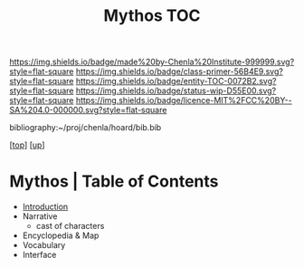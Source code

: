 #   -*- mode: org; fill-column: 60 -*-
#+STARTUP: showall
#+TITLE:   Mythos  TOC

[[https://img.shields.io/badge/made%20by-Chenla%20Institute-999999.svg?style=flat-square]] 
[[https://img.shields.io/badge/class-primer-56B4E9.svg?style=flat-square]]
[[https://img.shields.io/badge/entity-TOC-0072B2.svg?style=flat-square]]
[[https://img.shields.io/badge/status-wip-D55E00.svg?style=flat-square]]
[[https://img.shields.io/badge/licence-MIT%2FCC%20BY--SA%204.0-000000.svg?style=flat-square]]

bibliography:~/proj/chenla/hoard/bib.bib

[[[../../index.org][top]]] [[[./index.org][up]]]

* Mythos | Table of Contents
:PROPERTIES:
:CUSTOM_ID:
:Name:     /home/deerpig/proj/chenla/warp/07/41/ww-mythos.org
:Created:  2018-04-28T12:17@Prek Leap (11.642600N-104.919210W)
:ID:       4862bc7f-8115-4e32-a753-8666c854fb4e
:VER:      578164697.061482433
:GEO:      48P-491193-1287029-15
:BXID:     proj:RMU1-3123
:Class:    primer
:Entity:   toc
:Status:   wip
:Licence:  MIT/CC BY-SA 4.0
:END:

    - [[./ww-mythos-intro.org][Introduction]]
    - Narrative
      - cast of characters
    - Encyclopedia & Map
    - Vocabulary
    - Interface
